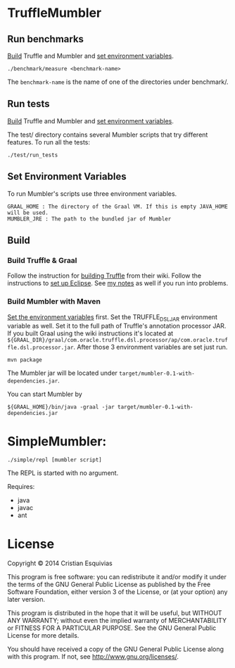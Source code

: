 * TruffleMumbler
** Run benchmarks
[[sec:build][Build]] Truffle and Mumbler and [[sec:env-var][set environment variables]].

#+begin_src shell-script
    ./benchmark/measure <benchmark-name>
#+end_src

The ~benchmark-name~ is the name of one of the directories under benchmark/.

** Run tests
[[sec:build][Build]] Truffle and Mumbler and [[sec:env-var][set environment variables]].

The test/ directory contains several Mumbler scripts that try different features. To run all the tests:

#+begin_src shell-script
    ./test/run_tests
#+end_src

<<sec:env-var>>
** Set Environment Variables
To run Mumbler's scripts use three environment variables.

#+begin_example
    GRAAL_HOME : The directory of the Graal VM. If this is empty JAVA_HOME will be used.
    MUMBLER_JRE : The path to the bundled jar of Mumbler
#+end_example

<<sec:build>>
** Build
*** Build Truffle & Graal
Follow the instruction for [[https://wiki.openjdk.java.net/display/Graal/Instructions][building Truffle]] from their wiki. Follow the instructions to [[https://wiki.openjdk.java.net/display/Graal/Eclipse][set up Eclipse]]. See [[http://cesquivias.github.io/blog/2014/12/02/writing-a-language-in-truffle-part-2-using-truffle-and-graal/#installing-graal--truffle][my notes]] as well if you run into problems.

*** Build Mumbler with Maven
[[sec:env-var][Set the environment variables]] first. Set the TRUFFLE_DSL_JAR environment variable as well. Set it to the full path of Truffle's annotation processor JAR. If you built Graal using the wiki instructions it's located at ~${GRAAL_DIR}/graal/com.oracle.truffle.dsl.processor/ap/com.oracle.truffle.dsl.processor.jar~. After those 3 environment variables are set just run.

#+begin_src shell-script
    mvn package
#+end_src

The Mumbler jar will be located under ~target/mumbler-0.1-with-dependencies.jar~.

You can start Mumbler by
#+begin_src shell-script
    ${GRAAL_HOME}/bin/java -graal -jar target/mumbler-0.1-with-dependencies.jar
#+end_src

* SimpleMumbler:

#+begin_src shell-script
    ./simple/repl [mumbler script]
#+end_src

The REPL is started with no argument.

Requires:
  - java
  - javac
  - ant


* License

Copyright © 2014 Cristian Esquivias

This program is free software: you can redistribute it and/or modify
it under the terms of the GNU General Public License as published by
the Free Software Foundation, either version 3 of the License, or
(at your option) any later version.

This program is distributed in the hope that it will be useful,
but WITHOUT ANY WARRANTY; without even the implied warranty of
MERCHANTABILITY or FITNESS FOR A PARTICULAR PURPOSE.  See the
GNU General Public License for more details.

You should have received a copy of the GNU General Public License
along with this program.  If not, see <http://www.gnu.org/licenses/>.
